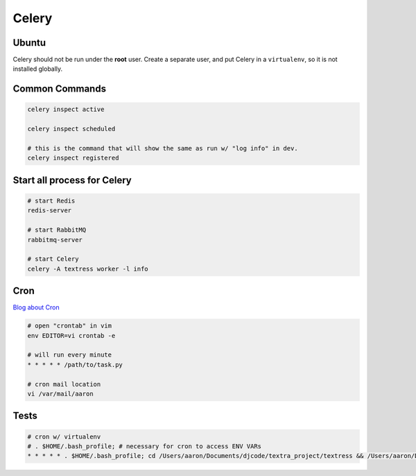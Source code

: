 Celery
======

Ubuntu
------
Celery should not be run under the **root** user. Create a separate user, and put Celery in a ``virtualenv``, so it is not installed globally.

Common Commands
---------------
.. code-block::

    celery inspect active

    celery inspect scheduled

    # this is the command that will show the same as run w/ "log info" in dev.
    celery inspect registered  


Start all process for Celery
----------------------------

.. code-block::

    # start Redis
    redis-server

    # start RabbitMQ
    rabbitmq-server

    # start Celery
    celery -A textress worker -l info

Cron
----

`Blog about Cron <http://kvz.io/blog/2007/07/29/schedule-tasks-on-linux-using-crontab/>`_

.. code-block::

    # open "crontab" in vim
    env EDITOR=vi crontab -e

    # will run every minute
    * * * * * /path/to/task.py

    # cron mail location
    vi /var/mail/aaron


Tests
-----

.. code-block::

    # cron w/ virtualenv 
    # . $HOME/.bash_profile; # necessary for cron to access ENV VARs
    * * * * * . $HOME/.bash_profile; cd /Users/aaron/Documents/djcode/textra_project/textress && /Users/aaron/Documents/virtualenvs/django18_py2/bin/python /Users/aaron/Documents/djcode/textra_project/textress/manage.py
